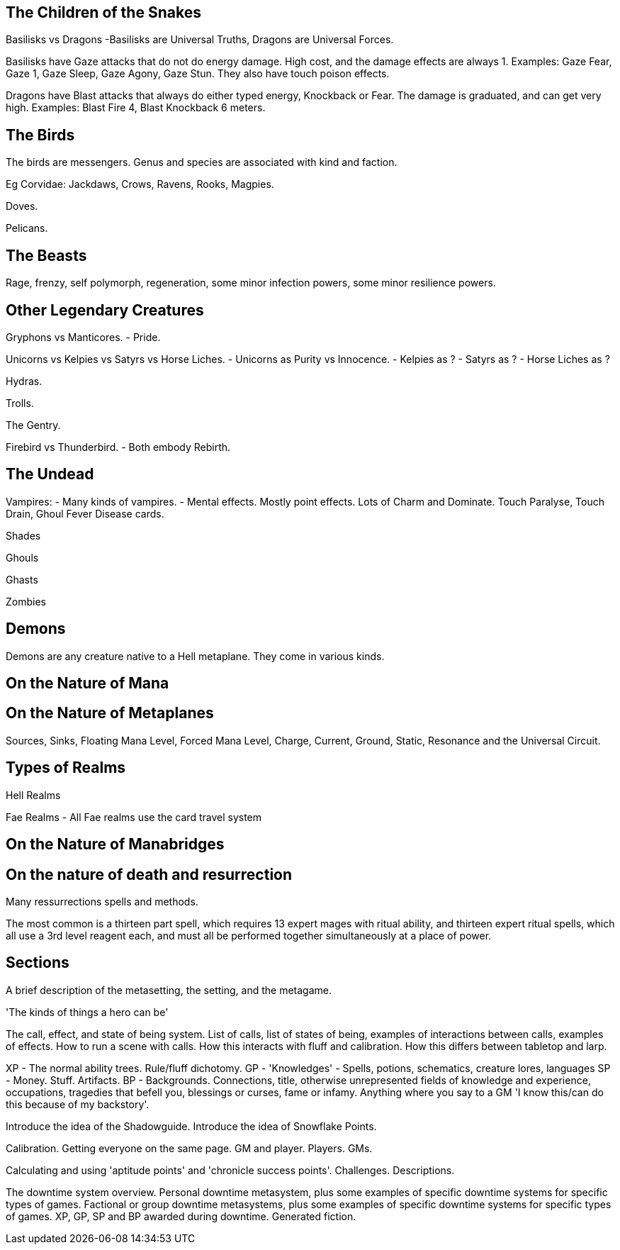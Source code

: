 The Children of the Snakes
--------------------------

Basilisks vs Dragons
-Basilisks are Universal Truths, Dragons are Universal Forces.

Basilisks have Gaze attacks that do not do energy damage. High cost, and the damage effects are always 1. Examples: Gaze Fear, Gaze 1, Gaze Sleep, Gaze Agony, Gaze Stun. They also have touch poison effects.

Dragons have Blast attacks that always do either typed energy, Knockback or Fear. The damage is graduated, and can get very high. Examples: Blast Fire 4, Blast Knockback 6 meters.

The Birds
---------

The birds are messengers. Genus and species are associated with kind and faction.

Eg Corvidae: Jackdaws, Crows, Ravens, Rooks, Magpies.

Doves.

Pelicans.

The Beasts
----------

Rage, frenzy, self polymorph, regeneration, some minor infection powers, some minor resilience powers.

Other Legendary Creatures
-------------------------

Gryphons vs Manticores.
- Pride.

Unicorns vs Kelpies vs Satyrs vs Horse Liches.
- Unicorns as Purity vs Innocence.
- Kelpies as ?
- Satyrs as ?
- Horse Liches as ?

Hydras.

Trolls.

The Gentry.

Firebird vs Thunderbird.
- Both embody Rebirth.

The Undead
----------

Vampires:
- Many kinds of vampires.
- Mental effects. Mostly point effects. Lots of Charm and Dominate. Touch Paralyse, Touch Drain, Ghoul Fever Disease cards.

Shades

Ghouls

Ghasts

Zombies

Demons
------

Demons are any creature native to a Hell metaplane. They come in various kinds.

On the Nature of Mana
---------------------

On the Nature of Metaplanes
---------------------------

Sources, Sinks, Floating Mana Level, Forced Mana Level, Charge, Current, Ground, Static, Resonance and the Universal Circuit.

Types of Realms
---------------

Hell Realms


Fae Realms
- All Fae realms use the card travel system

On the Nature of Manabridges
----------------------------

On the nature of death and resurrection
---------------------------------------

Many ressurrections spells and methods.

The most common is a thirteen part spell, which requires 13 expert mages with ritual ability, and thirteen expert ritual spells, which all use a 3rd level reagent each, and must all be performed together simultaneously at a place of power.


Sections
--------

A brief description of the metasetting, the setting, and the metagame.

'The kinds of things a hero can be'

The call, effect, and state of being system.
List of calls, list of states of being, examples of interactions between calls, examples of effects.
How to run a scene with calls.
How this interacts with fluff and calibration.
How this differs between tabletop and larp.

XP - The normal ability trees. Rule/fluff dichotomy.
GP - 'Knowledges' - Spells, potions, schematics, creature lores, languages
SP - Money. Stuff. Artifacts.
BP - Backgrounds. Connections, title, otherwise unrepresented fields of knowledge and experience, occupations, tragedies that befell you, blessings or curses, fame or infamy. Anything where you say to a GM 'I know this/can do this because of my backstory'.

Introduce the idea of the Shadowguide. Introduce the idea of Snowflake Points.

Calibration. Getting everyone on the same page. GM and player. Players. GMs.

Calculating and using 'aptitude points' and 'chronicle success points'.
Challenges. Descriptions.

The downtime system overview.
Personal downtime metasystem, plus some examples of specific downtime systems for specific types of games.
Factional or group downtime metasystems, plus some examples of specific downtime systems for specific types of games.
XP, GP, SP and BP awarded during downtime.
Generated fiction.
